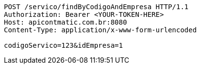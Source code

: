 [source,http,options="nowrap"]
----
POST /servico/findByCodigoAndEmpresa HTTP/1.1
Authorization: Bearer <YOUR-TOKEN-HERE>
Host: apicontmatic.com.br:8080
Content-Type: application/x-www-form-urlencoded

codigoServico=123&idEmpresa=1
----
